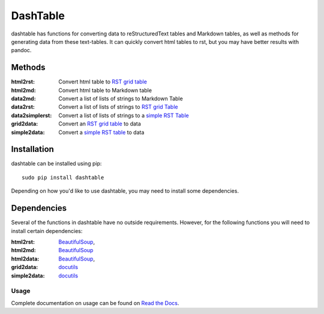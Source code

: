 =========
DashTable
=========
dashtable has functions for converting data to reStructuredText
tables and Markdown tables, as well as methods for generating data from
these text-tables. It can quickly convert html tables to rst, but you
may have better results with pandoc.

Methods
=======
:html2rst:       Convert html table to `RST grid table`_
:html2md:        Convert html table to Markdown table
:data2md:        Convert a list of lists of strings to Markdown Table
:data2rst:       Convert a list of lists of strings to `RST grid Table`_
:data2simplerst: Convert a list of lists of strings to a `simple RST
                 Table`_
:grid2data:      Convert an `RST grid table`_ to data
:simple2data:    Convert a `simple RST table`_ to data

.. _RST grid table: http://docutils.sourceforge.net/docs/user/rst/quickref.html#tables
.. _simple RST Table: http://docutils.sourceforge.net/docs/user/rst/quickref.html#tables

Installation
============
dashtable can be installed using pip::

    sudo pip install dashtable

Depending on how you'd like to use dashtable, you may need to install
some dependencies.

Dependencies
============
Several of the functions in dashtable have no outside requirements.
However, for the following functions you will need to install certain
dependencies:

:html2rst: BeautifulSoup_,
:html2md: BeautifulSoup_
:html2data: BeautifulSoup_,
:grid2data: docutils_
:simple2data: docutils_

.. _docutils: http://docutils.sourceforge.net/
.. _pandoc: https://pandoc.org/
.. _BeautifulSoup: https://www.crummy.com/software/BeautifulSoup/

Usage
-----
Complete documentation on usage can be found on `Read the Docs`_.

.. _Read the Docs: http://dashtable.readthedocs.io/en/latest/Code.html
